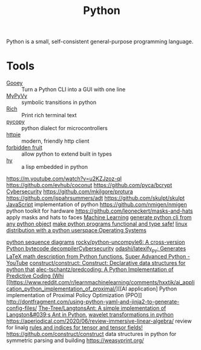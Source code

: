 #+TITLE: Python

Python is a small, self-consistent general-purpose programming language.

* Tools

- [[https://github.com/chriskiehl/Gooey][Gooey]] :: Turn a Python CLI into a GUI with one line
- [[https://github.com/wilcoxjay/mypyvy][MyPyVy]] :: symbolic transitions in python
- [[https://github.com/willmcgugan/rich][Rich]] :: Print rich terminal text
- [[https://github.com/pfalcon/pycopy][pycopy]] :: python dialect for microcontrollers
- [[https://github.com/httpie/httpie][httpie]] :: modern, friendly http client
- [[https://github.com/clarete/forbiddenfruit][forbidden fruit]] :: allow python to extend built in types
- [[https://docs.hylang.org/en/stable/][hy]] :: a lisp embedded in python
https://m.youtube.com/watch?v=u2KZJzoz-qI
https://github.com/evhub/coconut
https://github.com/pyca/bcrypt [[file:cybersecurity.org][Cybersecurity]]
https://github.com/mkilgore/protura
https://github.com/jspahrsummers/adt
https://github.com/skulpt/skulpt [[file:javascript.org][JavaScript]] implementation of python
https://github.com/nmigen/nmigen python toolkit for hardware
https://github.com/leoneckert/masks-and-hats  apply masks and hats to faces [[file:machine-learning.org][Machine Learning]]
[[https://github.com/google/python-fire][generate python cli from any python object]]
[[https://github.com/dry-python/returns][make python programs functional and type safe!]]
[[https://github.com/joshiemoore/snakeware][linux distribution with a python userspace]],[[file:os.org][Operating Systems]]

[[https://dragonquest64.blogspot.com/2020/05/python-generated-sequence-diagrams.html?m=1][python sequence diagrams]]
[[https://github.com/rocky/python-uncompyle6][rocky/python-uncompyle6: A cross-version Python bytecode decompiler]][[file:cybersecurity.org][Cybersecurity]]
[[https://github.com/odashi/latexify_py][odashi/latexify_py: Generates LaTeX math description from Python functions.]]
[[https://m.youtube.com/watch?v=u2KZJzoz-qI][Super Advanced Python - YouTube]]
[[https://github.com/construct/construct][construct/construct: Construct: Declarative data structures for python that]]
[[https://github.com/alec-tschantz/predcoding][alec-tschantz/predcoding: A Python Implementation of Predictive Coding (Whi]]
[[https://www.reddit.com/r/learnmachinelearning/comments/hxxtik/ai_application_python_implementation_of_proximal/][[AI application] Python implementation of Proximal Policy Optimization (PPO]]
http://dontfragment.com/using-python-yaml-and-jinja2-to-generate-config-files/
[[https://github.com/The-Tree/LangtonsAnt][The-Tree/LangtonsAnt: A simple implementation of Langston&#039;s Ant in Python.]]
[[https://pywavelets.readthedocs.io/en/latest/][wavelet transformations in python]]
https://aperiodical.com/2020/06/review-immersive-linear-algebra/ review for linalg
[[https://en.m.wikipedia.org/wiki/Ricci_calculus][rules and indices for tensor and tensor fields!]]
https://github.com/construct/construct data structures in python for symmetric parsing and building
https://weasyprint.org/
